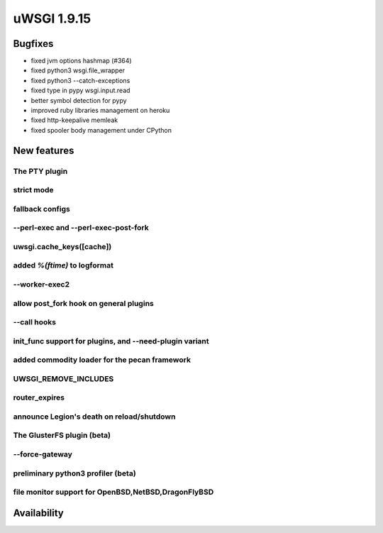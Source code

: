 uWSGI 1.9.15
============

Bugfixes
^^^^^^^^

* fixed jvm options hashmap (#364)
* fixed python3 wsgi.file_wrapper
* fixed python3 --catch-exceptions
* fixed type in pypy wsgi.input.read
* better symbol detection for pypy
* improved ruby libraries management on heroku
* fixed http-keepalive memleak
* fixed spooler body management under CPython



New features
^^^^^^^^^^^^

The PTY plugin
**************

strict mode
***********

fallback configs
****************

--perl-exec and --perl-exec-post-fork
*************************************

uwsgi.cache_keys([cache])
*************************

added `%(ftime)` to logformat
*****************************

--worker-exec2
**************

allow post_fork hook on general plugins
***************************************

--call hooks
************

init_func support for plugins, and --need-plugin variant
********************************************************

added commodity loader for the pecan framework
**********************************************

UWSGI_REMOVE_INCLUDES
*********************

router_expires
**************

announce Legion's death on reload/shutdown
******************************************

The GlusterFS plugin (beta)
***************************

--force-gateway
***************

preliminary python3 profiler (beta)
***********************************

file monitor support for OpenBSD,NetBSD,DragonFlyBSD
****************************************************



Availability
^^^^^^^^^^^^

